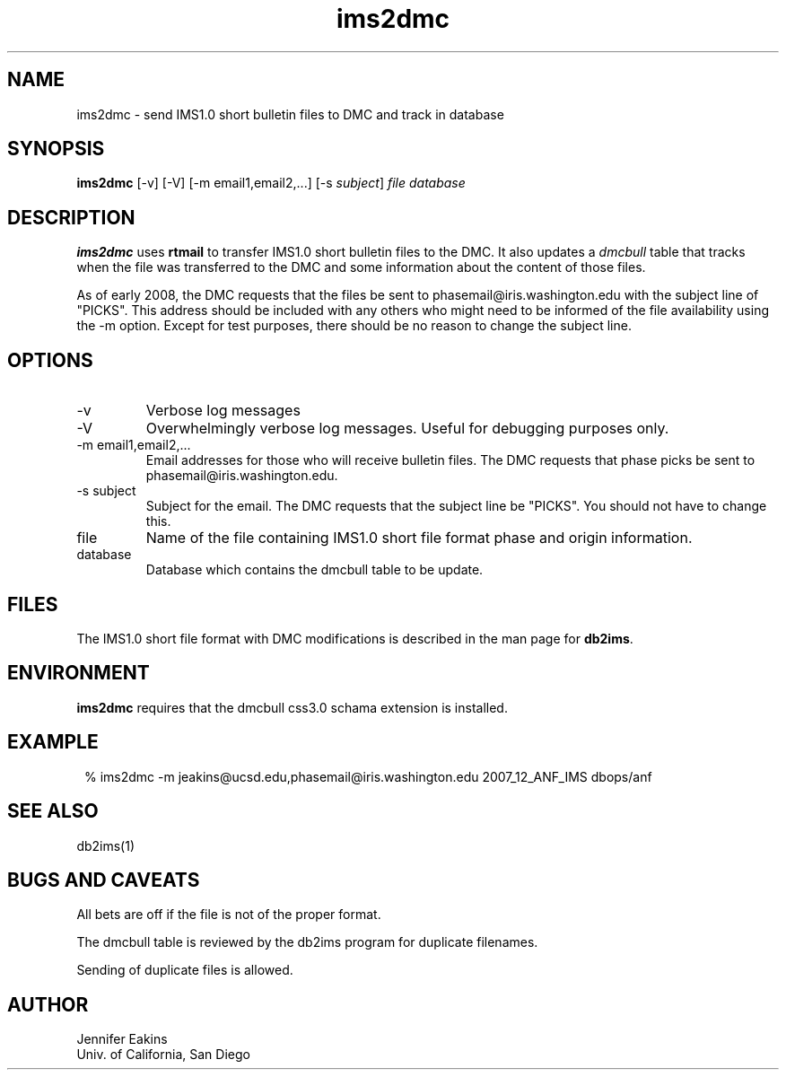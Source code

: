 .TH ims2dmc 1 
.SH NAME
ims2dmc \- send IMS1.0 short bulletin files to DMC and track in database 
.SH SYNOPSIS
.nf
\fBims2dmc \fP[-v] [-V] [-m email1,email2,...] [-s \fIsubject\fP] \fIfile\fP \fIdatabase\fP
.fi
.SH DESCRIPTION
\fBims2dmc\fP uses \fBrtmail\fP to transfer IMS1.0 short bulletin files to
the DMC.  It also updates a \fIdmcbull\fP table that tracks when the file
was transferred to the DMC and some information about the content of those
files.

As of early 2008, the DMC requests that the files be sent to phasemail@iris.washington.edu
with the subject line of "PICKS".  This address should be included with any others
who might need to be informed of the file availability using the -m option.  Except for 
test purposes, there should be no reason to change the subject line.

.SH OPTIONS
.IP -v
Verbose log messages
.IP -V
Overwhelmingly verbose log messages.  Useful for debugging purposes only.
.IP "-m email1,email2,..."
Email addresses for those who will receive bulletin files.  The DMC requests
that phase picks be sent to phasemail@iris.washington.edu.
.IP "-s subject"
Subject for the email.  The DMC requests that the subject line be "PICKS".  
You should not have to change this.
.IP file 
Name of the file containing IMS1.0 short file format phase and origin information.
.IP database
Database which contains the dmcbull table to be update.
.SH FILES
The IMS1.0 short file format with DMC modifications is described in the
man page for \fBdb2ims\fP.  
.SH ENVIRONMENT
\fBims2dmc\fP requires that the dmcbull css3.0 schama extension is installed.  
.SH EXAMPLE
.in 2c
.ft CW
.nf

 % ims2dmc -m jeakins@ucsd.edu,phasemail@iris.washington.edu \
		2007_12_ANF_IMS dbops/anf 

.fi
.ft R
.in
.SH "SEE ALSO"
.nf
db2ims(1)
.fi
.SH "BUGS AND CAVEATS"
All bets are off if the file is not of the proper format.

The dmcbull table is reviewed by the db2ims program for duplicate filenames.

Sending of duplicate files is allowed.
.SH AUTHOR
.br
Jennifer Eakins
.br
Univ. of California, San Diego
